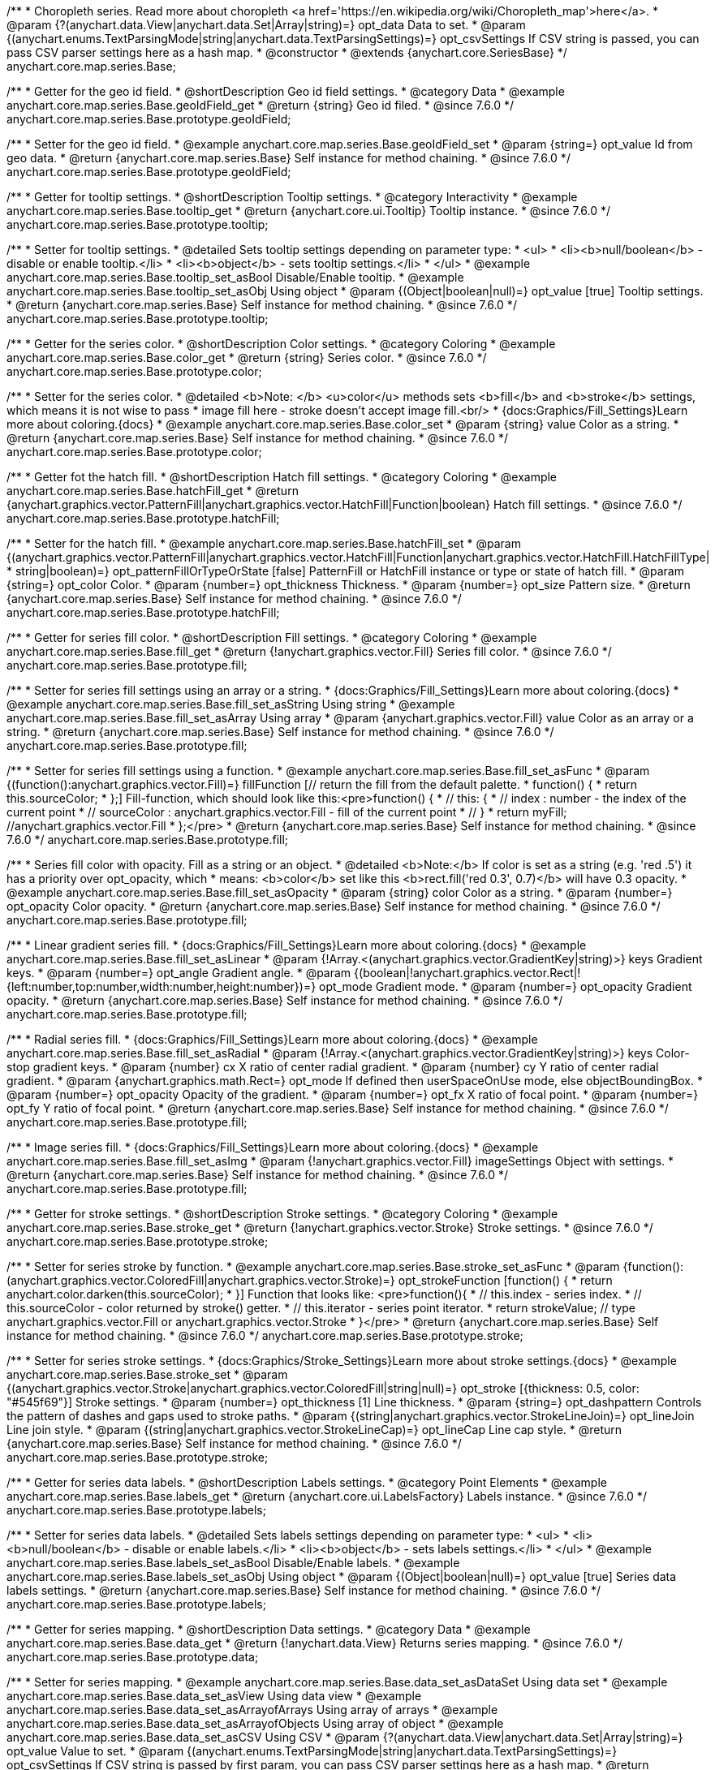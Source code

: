 /**
 * Choropleth series. Read more about choropleth <a href='https://en.wikipedia.org/wiki/Choropleth_map'>here</a>.
 * @param {?(anychart.data.View|anychart.data.Set|Array|string)=} opt_data Data to set.
 * @param {(anychart.enums.TextParsingMode|string|anychart.data.TextParsingSettings)=} opt_csvSettings If CSV string is passed, you can pass CSV parser settings here as a hash map.
 * @constructor
 * @extends {anychart.core.SeriesBase}
 */
anychart.core.map.series.Base;


//----------------------------------------------------------------------------------------------------------------------
//
//  anychart.core.map.series.Base.prototype.geoIdField
//
//----------------------------------------------------------------------------------------------------------------------

/**
 * Getter for the geo id field.
 * @shortDescription Geo id field settings.
 * @category Data
 * @example anychart.core.map.series.Base.geoIdField_get
 * @return {string} Geo id filed.
 * @since 7.6.0
 */
anychart.core.map.series.Base.prototype.geoIdField;

/**
 * Setter for the geo id field.
 * @example anychart.core.map.series.Base.geoIdField_set
 * @param {string=} opt_value Id from geo data.
 * @return {anychart.core.map.series.Base} Self instance for method chaining.
 * @since 7.6.0
 */
anychart.core.map.series.Base.prototype.geoIdField;


//----------------------------------------------------------------------------------------------------------------------
//
//  anychart.core.map.series.Base.prototype.tooltip
//
//----------------------------------------------------------------------------------------------------------------------

/**
 * Getter for tooltip settings.
 * @shortDescription Tooltip settings.
 * @category Interactivity
 * @example anychart.core.map.series.Base.tooltip_get
 * @return {anychart.core.ui.Tooltip} Tooltip instance.
 * @since 7.6.0
 */
anychart.core.map.series.Base.prototype.tooltip;

/**
 * Setter for tooltip settings.
 * @detailed Sets tooltip settings depending on parameter type:
 * <ul>
 *   <li><b>null/boolean</b> - disable or enable tooltip.</li>
 *   <li><b>object</b> - sets tooltip settings.</li>
 * </ul>
 * @example anychart.core.map.series.Base.tooltip_set_asBool Disable/Enable tooltip.
 * @example anychart.core.map.series.Base.tooltip_set_asObj Using object
 * @param {(Object|boolean|null)=} opt_value [true] Tooltip settings.
 * @return {anychart.core.map.series.Base} Self instance for method chaining.
 * @since 7.6.0
 */
anychart.core.map.series.Base.prototype.tooltip;


//----------------------------------------------------------------------------------------------------------------------
//
//  anychart.core.map.series.Base.prototype.color
//
//----------------------------------------------------------------------------------------------------------------------
/**
 * Getter for the series color.
 * @shortDescription Color settings.
 * @category Coloring
 * @example anychart.core.map.series.Base.color_get
 * @return {string} Series color.
 * @since 7.6.0
 */
anychart.core.map.series.Base.prototype.color;

/**
 * Setter for the series color.
 * @detailed <b>Note: </b> <u>color</u> methods sets <b>fill</b> and <b>stroke</b> settings, which means it is not wise to pass
 * image fill here - stroke doesn't accept image fill.<br/>
 * {docs:Graphics/Fill_Settings}Learn more about coloring.{docs}
 * @example anychart.core.map.series.Base.color_set
 * @param {string} value Color as a string.
 * @return {anychart.core.map.series.Base} Self instance for method chaining.
 * @since 7.6.0
 */
anychart.core.map.series.Base.prototype.color;


//----------------------------------------------------------------------------------------------------------------------
//
//  anychart.core.map.series.Base.prototype.hatchFill
//
//----------------------------------------------------------------------------------------------------------------------

/**
 * Getter fot the hatch fill.
 * @shortDescription Hatch fill settings.
 * @category Coloring
 * @example anychart.core.map.series.Base.hatchFill_get
 * @return {anychart.graphics.vector.PatternFill|anychart.graphics.vector.HatchFill|Function|boolean} Hatch fill settings.
 * @since 7.6.0
 */
anychart.core.map.series.Base.prototype.hatchFill;


/**
 * Setter for the hatch fill.
 * @example anychart.core.map.series.Base.hatchFill_set
 * @param {(anychart.graphics.vector.PatternFill|anychart.graphics.vector.HatchFill|Function|anychart.graphics.vector.HatchFill.HatchFillType|
 * string|boolean)=} opt_patternFillOrTypeOrState [false] PatternFill or HatchFill instance or type or state of hatch fill.
 * @param {string=} opt_color Color.
 * @param {number=} opt_thickness Thickness.
 * @param {number=} opt_size Pattern size.
 * @return {anychart.core.map.series.Base} Self instance for method chaining.
 * @since 7.6.0
 */
anychart.core.map.series.Base.prototype.hatchFill;


//----------------------------------------------------------------------------------------------------------------------
//
//  anychart.core.map.series.Base.prototype.fill
//
//----------------------------------------------------------------------------------------------------------------------

/**
 * Getter for series fill color.
 * @shortDescription Fill settings.
 * @category Coloring
 * @example anychart.core.map.series.Base.fill_get
 * @return {!anychart.graphics.vector.Fill} Series fill color.
 * @since 7.6.0
 */
anychart.core.map.series.Base.prototype.fill;

/**
 * Setter for series fill settings using an array or a string.
 * {docs:Graphics/Fill_Settings}Learn more about coloring.{docs}
 * @example anychart.core.map.series.Base.fill_set_asString Using string
 * @example anychart.core.map.series.Base.fill_set_asArray Using array
 * @param {anychart.graphics.vector.Fill} value Color as an array or a string.
 * @return {anychart.core.map.series.Base} Self instance for method chaining.
 * @since 7.6.0
 */
anychart.core.map.series.Base.prototype.fill;

/**
 * Setter for series fill settings using a function.
 * @example anychart.core.map.series.Base.fill_set_asFunc
 * @param {(function():anychart.graphics.vector.Fill)=} fillFunction [// return the fill from the default palette.
 * function() {
 *   return this.sourceColor;
 * };] Fill-function, which should look like this:<pre>function() {
 *  //  this: {
 *  //  index : number  - the index of the current point
 *  //  sourceColor : anychart.graphics.vector.Fill - fill of the current point
 *  // }
 *  return myFill; //anychart.graphics.vector.Fill
 * };</pre>
 * @return {anychart.core.map.series.Base} Self instance for method chaining.
 * @since 7.6.0
 */
anychart.core.map.series.Base.prototype.fill;

/**
 * Series fill color with opacity. Fill as a string or an object.
 * @detailed <b>Note:</b> If color is set as a string (e.g. 'red .5') it has a priority over opt_opacity, which
 * means: <b>color</b> set like this <b>rect.fill('red 0.3', 0.7)</b> will have 0.3 opacity.
 * @example anychart.core.map.series.Base.fill_set_asOpacity
 * @param {string} color Color as a string.
 * @param {number=} opt_opacity Color opacity.
 * @return {anychart.core.map.series.Base} Self instance for method chaining.
 * @since 7.6.0
 */
anychart.core.map.series.Base.prototype.fill;

/**
 * Linear gradient series fill.
 * {docs:Graphics/Fill_Settings}Learn more about coloring.{docs}
 * @example anychart.core.map.series.Base.fill_set_asLinear
 * @param {!Array.<(anychart.graphics.vector.GradientKey|string)>} keys Gradient keys.
 * @param {number=} opt_angle Gradient angle.
 * @param {(boolean|!anychart.graphics.vector.Rect|!{left:number,top:number,width:number,height:number})=} opt_mode Gradient mode.
 * @param {number=} opt_opacity Gradient opacity.
 * @return {anychart.core.map.series.Base} Self instance for method chaining.
 * @since 7.6.0
 */
anychart.core.map.series.Base.prototype.fill;

/**
 * Radial series fill.
 * {docs:Graphics/Fill_Settings}Learn more about coloring.{docs}
 * @example anychart.core.map.series.Base.fill_set_asRadial
 * @param {!Array.<(anychart.graphics.vector.GradientKey|string)>} keys Color-stop gradient keys.
 * @param {number} cx X ratio of center radial gradient.
 * @param {number} cy Y ratio of center radial gradient.
 * @param {anychart.graphics.math.Rect=} opt_mode If defined then userSpaceOnUse mode, else objectBoundingBox.
 * @param {number=} opt_opacity Opacity of the gradient.
 * @param {number=} opt_fx X ratio of focal point.
 * @param {number=} opt_fy Y ratio of focal point.
 * @return {anychart.core.map.series.Base} Self instance for method chaining.
 * @since 7.6.0
 */
anychart.core.map.series.Base.prototype.fill;

/**
 * Image series fill.
 * {docs:Graphics/Fill_Settings}Learn more about coloring.{docs}
 * @example anychart.core.map.series.Base.fill_set_asImg
 * @param {!anychart.graphics.vector.Fill} imageSettings Object with settings.
 * @return {anychart.core.map.series.Base} Self instance for method chaining.
 * @since 7.6.0
 */
anychart.core.map.series.Base.prototype.fill;


//----------------------------------------------------------------------------------------------------------------------
//
//  anychart.core.map.series.Base.prototype.stroke
//
//----------------------------------------------------------------------------------------------------------------------

/**
 * Getter for stroke settings.
 * @shortDescription Stroke settings.
 * @category Coloring
 * @example anychart.core.map.series.Base.stroke_get
 * @return {!anychart.graphics.vector.Stroke} Stroke settings.
 * @since 7.6.0
 */
anychart.core.map.series.Base.prototype.stroke;

/**
 * Setter for series stroke by function.
 * @example anychart.core.map.series.Base.stroke_set_asFunc
 * @param {function():(anychart.graphics.vector.ColoredFill|anychart.graphics.vector.Stroke)=} opt_strokeFunction [function() {
 *  return anychart.color.darken(this.sourceColor);
 * }] Function that looks like: <pre>function(){
 *    // this.index - series index.
 *    // this.sourceColor - color returned by stroke() getter.
 *    // this.iterator - series point iterator.
 *    return strokeValue; // type anychart.graphics.vector.Fill or anychart.graphics.vector.Stroke
 * }</pre>
 * @return {anychart.core.map.series.Base} Self instance for method chaining.
 * @since 7.6.0
 */
anychart.core.map.series.Base.prototype.stroke;

/**
 * Setter for series stroke settings.
 * {docs:Graphics/Stroke_Settings}Learn more about stroke settings.{docs}
 * @example anychart.core.map.series.Base.stroke_set
 * @param {(anychart.graphics.vector.Stroke|anychart.graphics.vector.ColoredFill|string|null)=} opt_stroke [{thickness: 0.5, color: "#545f69"}] Stroke settings.
 * @param {number=} opt_thickness [1] Line thickness.
 * @param {string=} opt_dashpattern Controls the pattern of dashes and gaps used to stroke paths.
 * @param {(string|anychart.graphics.vector.StrokeLineJoin)=} opt_lineJoin Line join style.
 * @param {(string|anychart.graphics.vector.StrokeLineCap)=} opt_lineCap Line cap style.
 * @return {anychart.core.map.series.Base} Self instance for method chaining.
 * @since 7.6.0
 */
anychart.core.map.series.Base.prototype.stroke;


//----------------------------------------------------------------------------------------------------------------------
//
//  anychart.core.map.series.Base.prototype.labels
//
//----------------------------------------------------------------------------------------------------------------------

/**
 * Getter for series data labels.
 * @shortDescription Labels settings.
 * @category Point Elements
 * @example anychart.core.map.series.Base.labels_get
 * @return {anychart.core.ui.LabelsFactory} Labels instance.
 * @since 7.6.0
 */
anychart.core.map.series.Base.prototype.labels;

/**
 * Setter for series data labels.
 * @detailed Sets labels settings depending on parameter type:
 * <ul>
 *   <li><b>null/boolean</b> - disable or enable labels.</li>
 *   <li><b>object</b> - sets labels settings.</li>
 * </ul>
 * @example anychart.core.map.series.Base.labels_set_asBool Disable/Enable labels.
 * @example anychart.core.map.series.Base.labels_set_asObj Using object
 * @param {(Object|boolean|null)=} opt_value [true] Series data labels settings.
 * @return {anychart.core.map.series.Base} Self instance for method chaining.
 * @since 7.6.0
 */
anychart.core.map.series.Base.prototype.labels;


//----------------------------------------------------------------------------------------------------------------------
//
//  anychart.core.map.series.Base.prototype.data
//
//----------------------------------------------------------------------------------------------------------------------


/**
 * Getter for series mapping.
 * @shortDescription Data settings.
 * @category Data
 * @example anychart.core.map.series.Base.data_get
 * @return {!anychart.data.View} Returns series mapping.
 * @since 7.6.0
 */
anychart.core.map.series.Base.prototype.data;

/**
 * Setter for series mapping.
 * @example anychart.core.map.series.Base.data_set_asDataSet Using data set
 * @example anychart.core.map.series.Base.data_set_asView Using data view
 * @example anychart.core.map.series.Base.data_set_asArrayofArrays Using array of arrays
 * @example anychart.core.map.series.Base.data_set_asArrayofObjects Using array of object
 * @example anychart.core.map.series.Base.data_set_asCSV Using CSV
 * @param {?(anychart.data.View|anychart.data.Set|Array|string)=} opt_value Value to set.
 * @param {(anychart.enums.TextParsingMode|string|anychart.data.TextParsingSettings)=} opt_csvSettings If CSV string is passed by first param, you can pass CSV parser settings here as a hash map.
 * @return {anychart.core.map.series.Base} Self instance for method chaining.
 * @since 7.6.0
 */
anychart.core.map.series.Base.prototype.data;


//----------------------------------------------------------------------------------------------------------------------
//
//  anychart.core.map.series.Base.prototype.allowPointsSelect
//
//----------------------------------------------------------------------------------------------------------------------

/**
 * @ignoreDoc
 * @deprecated
 * Getter for the current selected state of the points.
 * @shortDescription Allows to select points or not.
 * @category Interactivity
 * @return {null|boolean} The current selected state of the points.
 * @since 7.6.0
 */
anychart.core.map.series.Base.prototype.allowPointsSelect;

/**
 * @ignoreDoc
 * @deprecated
 * Allows to select points of the series.
 * @param {?boolean=} opt_value [false] Allow or not.
 * @return {anychart.core.map.series.Base} Self instance for method chaining.
 * @since 7.6.0
 */
anychart.core.map.series.Base.prototype.allowPointsSelect;


//----------------------------------------------------------------------------------------------------------------------
//
//  anychart.core.map.series.Base.prototype.legendItem
//
//----------------------------------------------------------------------------------------------------------------------

/**
 * Getter for series legend item settings.
 * @shortDescription Legend item settings.
 * @category Specific settings
 * @example anychart.core.map.series.Base.legendItem_get
 * @return {anychart.core.utils.LegendItemSettings} Legend item settings.
 * @since 7.6.0
 */
anychart.core.map.series.Base.prototype.legendItem;

/**
 * Setter for series legend item setting.
 * @example anychart.core.map.series.Base.legendItem_set
 * @param {(Object)=} opt_value Legend item settings object.
 * @return {anychart.core.map.series.Base} Self instance for method chaining.
 * @since 7.6.0
 */
anychart.core.map.series.Base.prototype.legendItem;

//----------------------------------------------------------------------------------------------------------------------
//
//  anychart.core.map.series.Base.prototype.transformXY
//
//----------------------------------------------------------------------------------------------------------------------

/**
 * Transforms geo coordinates to pixel values.
 * <b>Note:</b> Works only after {@link anychart.charts.Map#draw} is called.
 * @category Specific settings
 * @example anychart.core.map.series.Base.transformXY
 * @param {number} xCoord X coordinate.
 * @param {number} yCoord Y coordinate.
 * @return {Object.<string, number>} Object with pixel values.
 * @since 7.8.0
 */
anychart.core.map.series.Base.prototype.transformXY;

//----------------------------------------------------------------------------------------------------------------------
//
//  anychart.core.map.series.Base.prototype.overlapMode
//
//----------------------------------------------------------------------------------------------------------------------

/**
 * Getter for labels overlap mode.
 * @shortDescription Overlap mode for series labels
 * @category Specific settings
 * @example anychart.core.map.series.Base.overlapMode_get
 * @return {anychart.enums.LabelsOverlapMode|string} Overlap mode flag.
 * @since 7.11.0
 */
anychart.core.map.series.Base.prototype.overlapMode;

/**
 * Setter for labels overlap mode.
 * @detailed Defines if labels are shown if they overlap with other labels.
 * @example anychart.core.map.series.Base.overlapMode_set
 * @param {(anychart.enums.LabelsOverlapMode|string|boolean)=} opt_value Value to set.
 * @return {anychart.core.map.series.Base} Self instance for method chaining.
 * @since 7.11.0
 */
anychart.core.map.series.Base.prototype.overlapMode;


//----------------------------------------------------------------------------------------------------------------------
//
//   anychart.core.map.series.Base.prototype.excludePoint
//
//----------------------------------------------------------------------------------------------------------------------

/**
 * Excludes points at the specified index.
 * @category Data
 * @param {number|Array.<number>} indexes Points indexes.
 * @return {boolean} Returns 'true' if the points were excluded.
 */
anychart.core.map.series.Base.prototype.excludePoint;

//----------------------------------------------------------------------------------------------------------------------
//
//   anychart.core.map.series.Base.prototype.includePoint
//
//----------------------------------------------------------------------------------------------------------------------

/**
 * Includes excluded points with the specified indexes.
 * @category Data
 * @param {number|Array.<number>} indexes Points indexes.
 * @return {boolean} Returns true if the points were included.
 */
anychart.core.map.series.Base.prototype.includePoint;

//----------------------------------------------------------------------------------------------------------------------
//
//   anychart.core.map.series.Base.prototype.keepOnlyPoints
//
//----------------------------------------------------------------------------------------------------------------------

/**
 * Keep only the specified points.
 * @category Data
 * @param {number|Array.<number>} indexes Point index or indexes.
 */
anychart.core.map.series.Base.prototype.keepOnlyPoints;

//----------------------------------------------------------------------------------------------------------------------
//
//   anychart.core.map.series.Base.prototype.includeAllPoints
//
//----------------------------------------------------------------------------------------------------------------------

/**
 * Includes all excluded points.
 * @category Data
 * @return {boolean} Returns 'true' if all points were included.
 */
anychart.core.map.series.Base.prototype.includeAllPoints;

//----------------------------------------------------------------------------------------------------------------------
//
//   anychart.core.map.series.Base.prototype.getExcludedPoints
//
//----------------------------------------------------------------------------------------------------------------------

/**
 * Returns an array of excluded points.
 * @category Data
 * @return {Array.<anychart.core.Point>} Array of the points.
 */
anychart.core.map.series.Base.prototype.getExcludedPoints;

//----------------------------------------------------------------------------------------------------------------------
//
//  anychart.core.map.series.Base.prototype.normal
//
//----------------------------------------------------------------------------------------------------------------------

/**
 * Getter for normal state settings.
 * @shortDescription Normal state settings.
 * @category Interactivity
 * @example anychart.core.map.series.Base.normal_get
 * @return {anychart.core.StateSettings} Normal state settings.
 * @since 8.0.0
 */
anychart.core.map.series.Base.prototype.normal;

/**
 * Setter for normal state settings.
 * @example anychart.core.map.series.Base.normal_set
 * @param {!Object=} opt_value State settings to set.
 * @return {anychart.core.map.series.Base} Self instance for method chaining.
 * @since 8.0.0
 */
anychart.core.map.series.Base.prototype.normal;

//----------------------------------------------------------------------------------------------------------------------
//
//  anychart.core.map.series.Base.prototype.hovered
//
//----------------------------------------------------------------------------------------------------------------------

/**
 * Getter for hovered state settings.
 * @shortDescription Hovered state settings.
 * @category Interactivity
 * @example anychart.core.map.series.Base.hovered_get
 * @return {anychart.core.StateSettings} Hovered state settings
 * @since 8.0.0
 */
anychart.core.map.series.Base.prototype.hovered;

/**
 * Setter for hovered state settings.
 * @example anychart.core.map.series.Base.hovered_set
 * @param {!Object=} opt_value State settings to set.
 * @return {anychart.core.map.series.Base} Self instance for method chaining.
 * @since 8.0.0
 */
anychart.core.map.series.Base.prototype.hovered;

//----------------------------------------------------------------------------------------------------------------------
//
//  anychart.core.map.series.Base.prototype.selected
//
//----------------------------------------------------------------------------------------------------------------------

/**
 * Getter for selected state settings.
 * @shortDescription Selected state settings.
 * @category Interactivity
 * @example anychart.core.map.series.Base.selected_get
 * @return {anychart.core.StateSettings} Selected state settings
 * @since 8.0.0
 */
anychart.core.map.series.Base.prototype.selected;

/**
 * Setter for selected state settings.
 * @example anychart.core.map.series.Base.selected_set
 * @param {!Object=} opt_value State settings to set.
 * @return {anychart.core.map.series.Base} Self instance for method chaining.
 * @since 8.0.0
 */
anychart.core.map.series.Base.prototype.selected;

/** @inheritDoc */
anychart.core.map.series.Base.prototype.meta;

/** @inheritDoc */
anychart.core.map.series.Base.prototype.name;

/** @inheritDoc */
anychart.core.map.series.Base.prototype.hover;

/** @inheritDoc */
anychart.core.map.series.Base.prototype.unhover;

/** @inheritDoc */
anychart.core.map.series.Base.prototype.select;

/** @inheritDoc */
anychart.core.map.series.Base.prototype.unselect;

/** @inheritDoc */
anychart.core.map.series.Base.prototype.selectionMode;

/** @inheritDoc */
anychart.core.map.series.Base.prototype.bounds;

/** @inheritDoc */
anychart.core.map.series.Base.prototype.left;

/** @inheritDoc */
anychart.core.map.series.Base.prototype.right;

/** @inheritDoc */
anychart.core.map.series.Base.prototype.top;

/** @inheritDoc */
anychart.core.map.series.Base.prototype.bottom;

/** @inheritDoc */
anychart.core.map.series.Base.prototype.width;

/** @inheritDoc */
anychart.core.map.series.Base.prototype.height;

/** @inheritDoc */
anychart.core.map.series.Base.prototype.minWidth;

/** @inheritDoc */
anychart.core.map.series.Base.prototype.minHeight;

/** @inheritDoc */
anychart.core.map.series.Base.prototype.maxWidth;

/** @inheritDoc */
anychart.core.map.series.Base.prototype.maxHeight;

/** @inheritDoc */
anychart.core.map.series.Base.prototype.getPixelBounds;

/** @inheritDoc */
anychart.core.map.series.Base.prototype.zIndex;

/** @inheritDoc */
anychart.core.map.series.Base.prototype.enabled;

/** @inheritDoc */
anychart.core.map.series.Base.prototype.print;

/** @inheritDoc */
anychart.core.map.series.Base.prototype.listen;

/** @inheritDoc */
anychart.core.map.series.Base.prototype.listenOnce;

/** @inheritDoc */
anychart.core.map.series.Base.prototype.unlisten;

/** @inheritDoc */
anychart.core.map.series.Base.prototype.unlistenByKey;

/** @inheritDoc */
anychart.core.map.series.Base.prototype.removeAllListeners;

/** @inheritDoc */
anychart.core.map.series.Base.prototype.id;

/** @inheritDoc */
anychart.core.map.series.Base.prototype.getPoint;

/** @inheritDoc */
anychart.core.map.series.Base.prototype.getStat;

